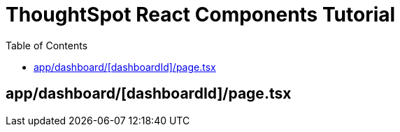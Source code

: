 = ThoughtSpot React Components Tutorial
:page-pageid: react-components__lesson-01
:description: Build a page that returns a ThoughtSpot component
:toc: true
:toclevels: 1

== app/dashboard/[dashboardId]/page.tsx
